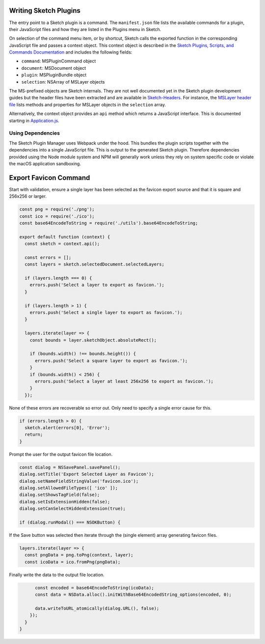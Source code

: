 Writing Sketch Plugins
======================
The entry point to a Sketch plugin is a command. The ``manifest.json`` file
lists the available commands for a plugin, their JavaScript files and how they
are listed in the Plugins menu in Sketch.

On selection of the command menu item, or by shortcut, Sketch calls the exported
function in the corresponding JavaScript file and passes a context object. This
context object is described in the
`Sketch Plugins, Scripts, and Commands Documentation`_ and includes the
following fields:

* ``command``: MSPluginCommand object
* ``document``: MSDocument object
* ``plugin``: MSPluginBundle object
* ``selection``: NSArray of MSLayer objects

.. _Sketch Plugins, Scripts, and Commands Documentation: http://developer.sketchapp.com/introduction/plugin-scripts/

The MS-prefixed objects are Sketch internals. They are not well documented yet
in the Sketch plugin development guides but the header files have been extracted
and are available in `Sketch-Headers`_. For instance, the `MSLayer header file`_
lists methods and properties for MSLayer objects in the ``selection`` array.

.. _Sketch-Headers: https://github.com/abynim/Sketch-Headers
.. _MSLayer header file: https://github.com/abynim/Sketch-Headers/blob/master/Headers/MSLayer.h

Alternatively, the context object provides an ``api`` method which returns a
JavaScript interface. This is documented starting in `Application.js`_.

.. _Application.js: http://developer.sketchapp.com/reference/api/class/api/Application.js~Application.html


Using Dependencies
------------------
The Sketch Plugin Manager uses Webpack under the hood. This bundles the plugin
scripts together with the dependencies into a single JavaScript file. This is
output to the generated Sketch plugin. Therefore dependencies provided using
the Node module system and NPM will generally work unless they rely on system
specific code or violate the macOS application sandboxing.


Export Favicon Command
======================
Start with validation, ensure a single layer has been selected as the favicon
export source and that it is square and 256x256 or larger.

.. code-block:: javascript

    const png = require('./png');
    const ico = require('./ico');
    const base64EncodeToString = require('./utils').base64EncodeToString;

    export default function (context) {
      const sketch = context.api();

      const errors = [];
      const layers = sketch.selectedDocument.selectedLayers;

      if (layers.length === 0) {
        errors.push('Select a layer to export as favicon.');
      }

      if (layers.length > 1) {
        errors.push('Select a single layer to export as favicon.');
      }

      layers.iterate(layer => {
        const bounds = layer.sketchObject.absoluteRect();

        if (bounds.width() !== bounds.height()) {
          errors.push('Select a square layer to export as favicon.');
        }
        if (bounds.width() < 256) {
          errors.push('Select a layer at least 256x256 to export as favicon.');
        }
      });

None of these errors are recoverable so error out. Only need to specify a single
error cause for this.

.. code-block:: javascript

      if (errors.length > 0) {
        sketch.alert(errors[0], 'Error');
        return;
      }

Prompt the user for the output favicon file location.

.. code-block:: javascript

      const dialog = NSSavePanel.savePanel();
      dialog.setTitle('Export Selected Layer as Favicon');
      dialog.setNameFieldStringValue('favicon.ico');
      dialog.setAllowedFileTypes([ 'ico' ]);
      dialog.setShowsTagField(false);
      dialog.setIsExtensionHidden(false);
      dialog.setCanSelectHiddenExtension(true);

      if (dialog.runModal() === NSOKButton) {

If the Save button was selected then iterate through the (single element) array
generating favicon files.

.. code-block:: javascript

        layers.iterate(layer => {
          const pngData = png.toPng(context, layer);
          const icoData = ico.fromPng(pngData);

Finally write the data to the output file location.

.. code-block:: javascript

          const encoded = base64EncodeToString(icoData);
          const data = NSData.alloc().initWithBase64EncodedString_options(encoded, 0);

          data.writeToURL_atomically(dialog.URL(), false);
        });
      }
    }
